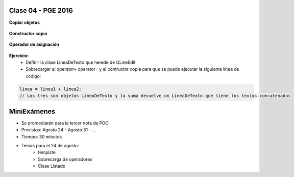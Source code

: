 .. -*- coding: utf-8 -*-

.. _rcs_subversion:

Clase 04 - PGE 2016
===================

**Copiar objetos**

.. figure:: images/clase04/copiar_objetos.png

**Constructor copia**

.. figure:: images/clase04/constructor_copia.png

**Operador de asignación**

.. figure:: images/clase04/operador_asignacion.png

**Ejercicio:**
	- Definir la clase LineaDeTexto que herede de QLineEdit
	- Sobrecargar el operator+ operator= y el contructor copia para que se puede ejecutar la siguiente línea de código:
	
.. code-block:: c
	
	linea = linea1 + linea2;  
	// Los tres son objetos LineaDeTexto y la suma devuelve un LineaDeTexto que tiene los textos concatenados
	
MiniExámenes
============

- Se promediarán para la tercer nota de POO
- Previstos: Agosto 24 - Agosto 31 - ...
- Tiempo: 30 minutos
- Temas para el 24 de agosto: 
	- template
	- Sobrecarga de operadores
	- Clase Listado



